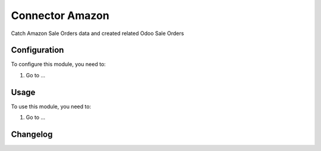 ================
Connector Amazon
================

Catch Amazon Sale Orders data and created related Odoo Sale Orders

Configuration
=============

To configure this module, you need to:

#. Go to ...

Usage
=====

To use this module, you need to:

#. Go to ...


Changelog
=========
